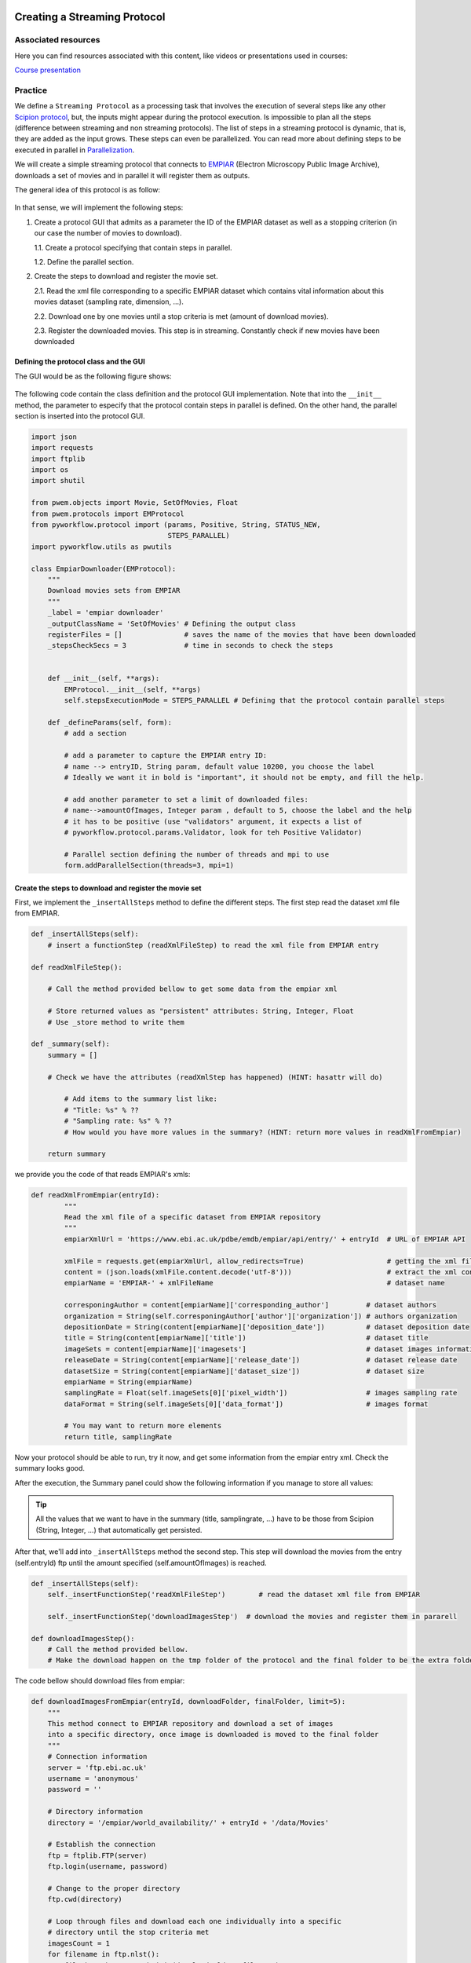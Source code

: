 .. figure:: /docs/images/scipion_logo.gif
   :width: 250
   :alt: scipion logo

.. _creating-streaming-protocol:

=============================
Creating a Streaming Protocol
=============================

Associated resources
====================
Here you can find resources associated with this content, like videos or presentations used in courses:

`Course presentation <https://docs.google.com/presentation/d/1S7o-9dq6BjGUN7K_w5GjsOO0W5vmCV-q2U2xgDRBiAM/edit?usp=sharing>`_

Practice
========
We define a ``Streaming Protocol``  as a processing task that involves the
execution of several steps like any other `Scipion protocol <creating-a-protocol>`_,
but, the inputs might appear during the protocol execution. Is impossible to
plan all the steps (difference between streaming and non streaming protocols).
The list of steps in a streaming protocol is dynamic, that is, they are added
as the input grows. These steps can even be parallelized. You can read more
about defining steps to be executed in parallel in `Parallelization <parallelization>`_.

We will create a simple streaming protocol that connects to
`EMPIAR <https://www.ebi.ac.uk/pdbe/emdb/empiar/>`__ (Electron Microscopy
Public Image Archive), downloads a set of movies and in parallel it will
register them as outputs.

The general idea of this protocol is as follow:

.. figure:: /docs/images/general/streaming_idea.png
   :width: 750
   :alt: Streaming Idea

In that sense, we will implement the following steps:

1. Create a protocol GUI that admits as a parameter the ID of the EMPIAR dataset
   as well as a stopping criterion (in our case the number of movies to download).

   1.1. Create a protocol specifying that contain steps in parallel.

   1.2. Define the parallel section.


2. Create the steps to download and register the movie set.

   2.1. Read the xml file corresponding to a specific EMPIAR dataset which contains vital information about this movies dataset (sampling rate, dimension, ...).

   2.2. Download one by one movies until a stop criteria is met (amount of download movies).

   2.3. Register the downloaded movies. This step is in streaming. Constantly check if new movies have been downloaded


Defining the protocol class and the GUI
---------------------------------------

The GUI would be as the following figure shows:

.. figure:: /docs/images/general/streaming_protocol.png
   :width: 550
   :alt: Streaming Protocol

The following code contain the class definition and the protocol GUI implementation.
Note that into the ``__init__`` method, the parameter to especify that the protocol
contain steps in parallel is defined. On the other hand, the parallel section is inserted
into the protocol GUI.

.. code-block:: python

    import json
    import requests
    import ftplib
    import os
    import shutil

    from pwem.objects import Movie, SetOfMovies, Float
    from pwem.protocols import EMProtocol
    from pyworkflow.protocol import (params, Positive, String, STATUS_NEW,
                                     STEPS_PARALLEL)
    import pyworkflow.utils as pwutils

    class EmpiarDownloader(EMProtocol):
        """
        Download movies sets from EMPIAR
        """
        _label = 'empiar downloader'
        _outputClassName = 'SetOfMovies' # Defining the output class
        registerFiles = []               # saves the name of the movies that have been downloaded
        _stepsCheckSecs = 3              # time in seconds to check the steps


        def __init__(self, **args):
            EMProtocol.__init__(self, **args)
            self.stepsExecutionMode = STEPS_PARALLEL # Defining that the protocol contain parallel steps

        def _defineParams(self, form):
            # add a section

            # add a parameter to capture the EMPIAR entry ID:
            # name --> entryID, String param, default value 10200, you choose the label
            # Ideally we want it in bold is "important", it should not be empty, and fill the help.

            # add another parameter to set a limit of downloaded files:
            # name-->amountOfImages, Integer param , default to 5, choose the label and the help
            # it has to be positive (use "validators" argument, it expects a list of
            # pyworkflow.protocol.params.Validator, look for teh Positive Validator)

            # Parallel section defining the number of threads and mpi to use
            form.addParallelSection(threads=3, mpi=1)



Create the steps to download and register the movie set
--------------------------------------------------------

First, we implement the ``_insertAllSteps`` method to define the different steps.
The first step read the dataset xml file from EMPIAR.

.. code-block:: python

        def _insertAllSteps(self):
            # insert a functionStep (readXmlFileStep) to read the xml file from EMPIAR entry

        def readXmlFileStep():

            # Call the method provided bellow to get some data from the empiar xml

            # Store returned values as "persistent" attributes: String, Integer, Float
            # Use _store method to write them

        def _summary(self):
            summary = []

            # Check we have the attributes (readXmlStep has happened) (HINT: hasattr will do)

                # Add items to the summary list like:
                # "Title: %s" % ??
                # "Sampling rate: %s" % ??
                # How would you have more values in the summary? (HINT: return more values in readXmlFromEmpiar)

            return summary

we provide you the code of that reads EMPIAR's xmls:

.. code-block:: python

    def readXmlFromEmpiar(entryId):
            """
            Read the xml file of a specific dataset from EMPIAR repository
            """
            empiarXmlUrl = 'https://www.ebi.ac.uk/pdbe/emdb/empiar/api/entry/' + entryId  # URL of EMPIAR API

            xmlFile = requests.get(empiarXmlUrl, allow_redirects=True)                    # getting the xml file
            content = (json.loads(xmlFile.content.decode('utf-8')))                       # extract the xml content
            empiarName = 'EMPIAR-' + xmlFileName                                          # dataset name

            corresponingAuthor = content[empiarName]['corresponding_author']         # dataset authors
            organization = String(self.corresponingAuthor['author']['organization']) # authors organization
            depositionDate = String(content[empiarName]['deposition_date'])          # dataset deposition date
            title = String(content[empiarName]['title'])                             # dataset title
            imageSets = content[empiarName]['imagesets']                             # dataset images information
            releaseDate = String(content[empiarName]['release_date'])                # dataset release date
            datasetSize = String(content[empiarName]['dataset_size'])                # dataset size
            empiarName = String(empiarName)
            samplingRate = Float(self.imageSets[0]['pixel_width'])                   # images sampling rate
            dataFormat = String(self.imageSets[0]['data_format'])                    # images format

            # You may want to return more elements
            return title, samplingRate


Now your protocol should be able to run, try it now, and get some information from the empiar entry xml. Check the summary looks good.

After the execution, the Summary panel could show the following information if you manage to store all values:


.. figure:: /docs/images/general/summary.png
   :width: 450
   :alt: Summary


.. tip::

    All the values that we want to have in the summary (title, samplingrate, ...)
    have to be those from Scipion (String, Integer, ...) that automatically get persisted.

After that, we'll add into ``_insertAllSteps`` method the second step. This step
will download the movies from the entry (self.entryId) ftp until the amount specified (self.amountOfImages) is reached.

.. code-block:: python

        def _insertAllSteps(self):
            self._insertFunctionStep('readXmlFileStep')        # read the dataset xml file from EMPIAR

            self._insertFunctionStep('downloadImagesStep')  # download the movies and register them in pararell

        def downloadImagesStep():
            # Call the method provided bellow.
            # Make the download happen on the tmp folder of the protocol and the final folder to be the extra folder

The code bellow should download files from empiar:

.. code-block:: python

        def downloadImagesFromEmpiar(entryId, downloadFolder, finalFolder, limit=5):
            """
            This method connect to EMPIAR repository and download a set of images
            into a specific directory, once image is downloaded is moved to the final folder
            """
            # Connection information
            server = 'ftp.ebi.ac.uk'
            username = 'anonymous'
            password = ''

            # Directory information
            directory = '/empiar/world_availability/' + entryId + '/data/Movies'

            # Establish the connection
            ftp = ftplib.FTP(server)
            ftp.login(username, password)

            # Change to the proper directory
            ftp.cwd(directory)

            # Loop through files and download each one individually into a specific
            # directory until the stop criteria met
            imagesCount = 1
            for filename in ftp.nlst():
                fileAbsPath = os.path.join(downloadFolder, filename)
                if not os.path.exists(fileAbsPath):
                    fhandle = open(fileAbsPath, 'wb')
                    print(pwutils.yellowStr('Getting: ' + filename), flush=True)
                    ftp.retrbinary('RETR ' + filename, fhandle.write)
                    fhandle.close()
                    shutil.move(fileAbsPath, os.path.join(finalFolder,filename))
                    imagesCount += 1
                    if imagesCount > limit:
                        break
            ftp.close()

.. note:: We are aware that the code above will work only with entries having the file under a "data/Movies" folder.
          This works for at least 10200 entry and a smarter ftp navigation is needed to work with all EMPIAR entries.

While the stopping criteria is not met, it will be downloading files to the
protocol's temporary folder. Once the download of file is finished it is moved to the extra folder.

Try to run it now and check that the files are being downloaded and end up in the extra folder. Check as well that the limit is taken into account.
There isn't any code registering the movies in Scipion

The third step consists of closing the movie set that has been registered in
Scipion. The implementation of this step is as follow:

.. code-block:: python

        def closeSetStep(self):
            """
            Close the registered set
            """
            pass

Remember add into ``_insertAllSteps`` method this step:

.. code-block:: python

        def _insertAllSteps(self):
            self.readXmlFile = self._insertFunctionStep('readXmlFileStep')        # read the dataset xml file from EMPIAR
            self.downloadImages = self._insertFunctionStep('downloadImagesStep')  # download the movies and register them in pararell
            self.closeSet = self._insertFunctionStep('closeSetStep', wait=True)   # close the registered dataset set

.. important:: We need to set the ``wait`` parameter to ``True`` in order to
               wait until all movies have been registered.

Up to this point, we have only defined the steps of the protocol, but we have
not yet been registering each of the downloaded movies. This process should be
checking given a reasonable time if there are new movies in the download
directory. In that sense, for each movie that is downloaded, a new step will be
created and it will be launched in parallel. At the same time the number of
steps of the protocol will be updated.

In order for these processes to be launched in parallel, the ``prerequisites``
parameter of each of them must be specified (it must be empty. In the case that
we specify IDs as prerequisites, the step will not be executed until the steps
that respond to the IDs have finished).

When a protocol is launched, a check can be made of each of its steps. The
method that is in charge of doing this operation is the ``_stepsCheck`` method,
which when the protocol does not work in streaming it is not necessary to
define it because the input is static. In the case of streaming protocols, an
implementation can be done. In our case we will use this method to check if
there are new movies. If so, then we generate a new step to register it and at
the same time, this new step is added as a dependency (``prerequisites``
parameter) to ``closeSetStep`` step.

.. code-block:: python

        def registerImageStep(self, file):
            """
            Register an image taking into account a file path
            """
            newImage = Movie(location=self._getExtraPath(file))
            newImage.setSamplingRate(self.samplingRate.get())
            self._addMovieToOutput(newImage)

        def _addMovieToOutput(self, movie):
            """
            Returns the output set if not available create an empty one
            """
            if hasattr(self, 'outputMovies'): # the output is defined
                outputSet = self.outputMovies
                outputSet.append(movie)
            else:
                outputSet = SetOfMovies.create(self._getPath())
                outputSet.setSamplingRate(self.samplingRate.get())
                outputSet.setStreamState(outputSet.STREAM_OPEN)
                outputSet.append(movie)
                self._defineOutputs(outputMovies=outputSet)
            outputSet.write()
            self._store()


Explain above code

.. code-block:: python

        def _stepsCheck(self):
            """ Input movie set can be loaded or None when checked for new inputs
                If None, we load it.
                To allow streaming register a movies, we need to detect a new
                movie ready to register into the extra path folder.
                prerequisites parameter is empty
            """
            depStepsList = []
            if len(self.registerFiles) < self.amountOfImages.get():
                for file in os.listdir(self._getExtraPath()):
                    if file not in self.registerFiles:
                        self.registerFiles.append(file)
                        # Creating a new step to register the new movie
                        lastSteps = self._insertFunctionStep('registerImageStep',
                                                             file,
                                                             prerequisites=[])
                        depStepsList.append(lastSteps)
                        # adding as prerequisites the new step to closeSetStep
                        self._steps[self.closeSet-1].addPrerequisites(*depStepsList)

                    if len(self.registerFiles) >= self.amountOfImages.get(): # The closeSetStep is ready to launch
                        self._steps[self.closeSet].setStatus(STATUS_NEW)

                # Updating the protocol steps
                self.updateSteps()



Explain code above

.. code-block:: python

        def closeSetStep(self):
            """
            Close the registered set
            """
            # self.outputMovies.setStreamState(SetOfMovies.STREAM_CLOSED)
            # self.outputMovies.write()
            # self._store()

The dependencies steps graph is as follow:

.. figure:: /docs/images/general/graph_steps.png
   :width: 650
   :alt: Graph Steps

